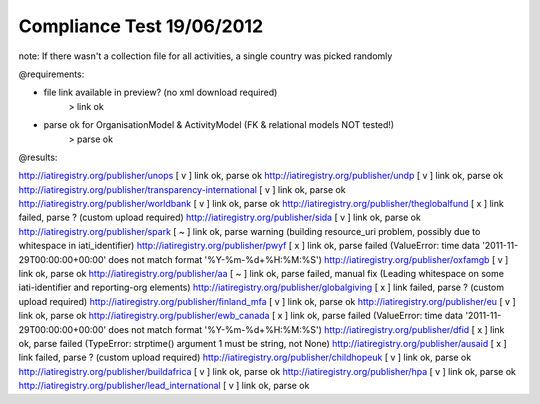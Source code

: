 ==========================
Compliance Test 19/06/2012
==========================
note: If there wasn't a collection file for all activities, a single country was picked randomly

@requirements:

- file link available in preview? (no xml download required)
    > link ok
- parse ok for OrganisationModel & ActivityModel (FK & relational models NOT tested!)
    > parse ok

@results:

http://iatiregistry.org/publisher/unops
[ v ] link ok, parse ok
http://iatiregistry.org/publisher/undp
[ v ] link ok, parse ok
http://iatiregistry.org/publisher/transparency-international
[ v ] link ok, parse ok
http://iatiregistry.org/publisher/worldbank
[ v ] link ok, parse ok
http://iatiregistry.org/publisher/theglobalfund
[ x ] link failed, parse ? (custom upload required)
http://iatiregistry.org/publisher/sida
[ v ] link ok, parse ok
http://iatiregistry.org/publisher/spark
[ ~ ] link ok, parse warning (building resource_uri problem, possibly due to whitespace in iati_identifier)
http://iatiregistry.org/publisher/pwyf
[ x ] link ok, parse failed (ValueError: time data '2011-11-29T00:00:00+00:00' does not match format '%Y-%m-%d+%H:%M:%S')
http://iatiregistry.org/publisher/oxfamgb
[ v ] link ok, parse ok
http://iatiregistry.org/publisher/aa
[ ~ ] link ok, parse failed, manual fix (Leading whitespace on some iati-identifier and reporting-org elements)
http://iatiregistry.org/publisher/globalgiving
[ x ] link failed, parse ? (custom upload required)
http://iatiregistry.org/publisher/finland_mfa
[ v ] link ok, parse ok
http://iatiregistry.org/publisher/eu
[ v ] link ok, parse ok
http://iatiregistry.org/publisher/ewb_canada
[ x ] link ok, parse failed (ValueError: time data '2011-11-29T00:00:00+00:00' does not match format '%Y-%m-%d+%H:%M:%S')
http://iatiregistry.org/publisher/dfid
[ x ] link ok, parse failed (TypeError: strptime() argument 1 must be string, not None)
http://iatiregistry.org/publisher/ausaid
[ x ] link failed, parse ? (custom upload required)
http://iatiregistry.org/publisher/childhopeuk
[ v ] link ok, parse ok
http://iatiregistry.org/publisher/buildafrica
[ v ] link ok, parse ok
http://iatiregistry.org/publisher/hpa
[ v ] link ok, parse ok
http://iatiregistry.org/publisher/lead_international
[ v ] link ok, parse ok